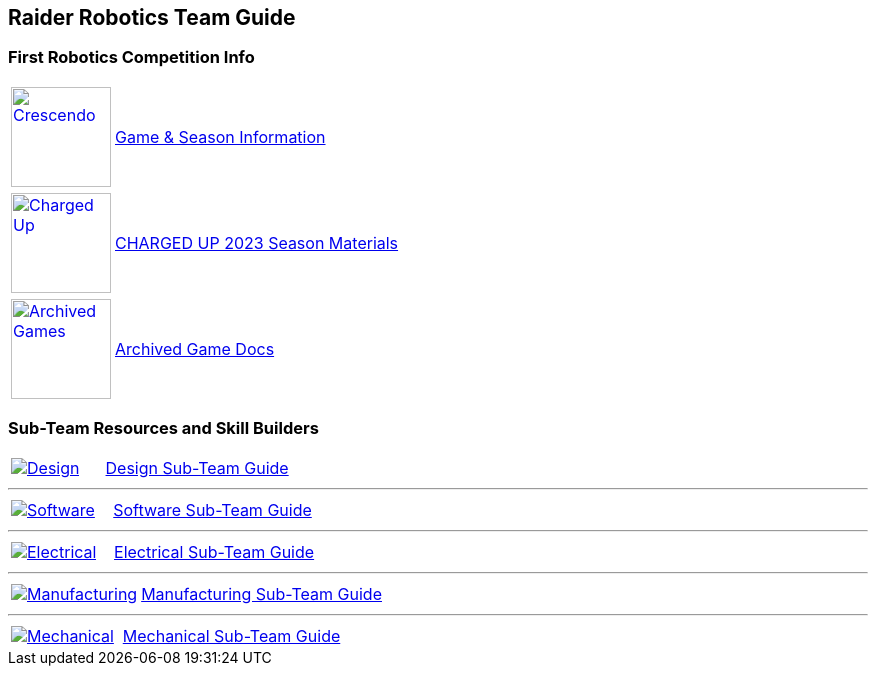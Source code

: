 :imagesdir: img
:table-grid: none
:table-frame: none

== Raider Robotics Team Guide

=== First Robotics Competition Info
[cols="1,5"]
|===
a| image::CRESCENDO_Logo.jpg[Crescendo, width=100, float="left" align="center", link=https://www.firstinspires.org/robotics/frc/game-and-season, window=_blank] 
<.^| https://www.firstinspires.org/robotics/frc/game-and-season[Game & Season Information^]
|===

[cols="1,5"]
|===
a| image::ChargedUpLogo.png[Charged Up, width=100, float="left" align="center", link=https://www.firstinspires.org/resource-library/frc/competition-manual-qa-system, window=_blank] 
<.^| https://www.firstinspires.org/resource-library/frc/competition-manual-qa-system[CHARGED UP 2023 Season Materials^]
|===

[cols="1,5"]
|===
a| image::frcLogo.png[Archived Games, width=100, float="left" align="right", link=https://www.firstinspires.org/resource-library/frc/archived-game-documentation, window=_blank] 
<.^| https://www.firstinspires.org/resource-library/frc/archived-game-documentation[Archived Game Docs^]
|===

=== Sub-Team Resources and Skill Builders
[cols="1,2"]
|===
a| image::DesignLink.gif[Design, float="left" align="center", link=Design.html] 
<.^| xref:Design.adoc[Design Sub-Team Guide]
|===

'''

[cols="1,2"]
|===
a| image::SoftwareLink.gif[Software, float="left" align="center", link=CodingGuide.html] 
<.^| xref:CodingGuide.adoc[Software Sub-Team Guide]
|===

'''

[cols="1,2"]
|===
a| image::ElectricalLink.gif[Electrical, float="left" align="center", link=Electrical.html] 
<.^| xref:Electrical.adoc[Electrical Sub-Team Guide]
|===

'''

[cols="1,2"]
|===
a| image::ManufacturingLink.gif[Manufacturing, float="left" align="center", link=Manufacturing.html] 
<.^| xref:Manufacturing.adoc[Manufacturing Sub-Team Guide]
|===

'''

[cols="1,2"]
|===
a| image::MechanicalLink.gif[Mechanical, float="left" align="center", link=Mechanical.html] 
<.^| xref:Mechanical.adoc[Mechanical Sub-Team Guide]
|===
